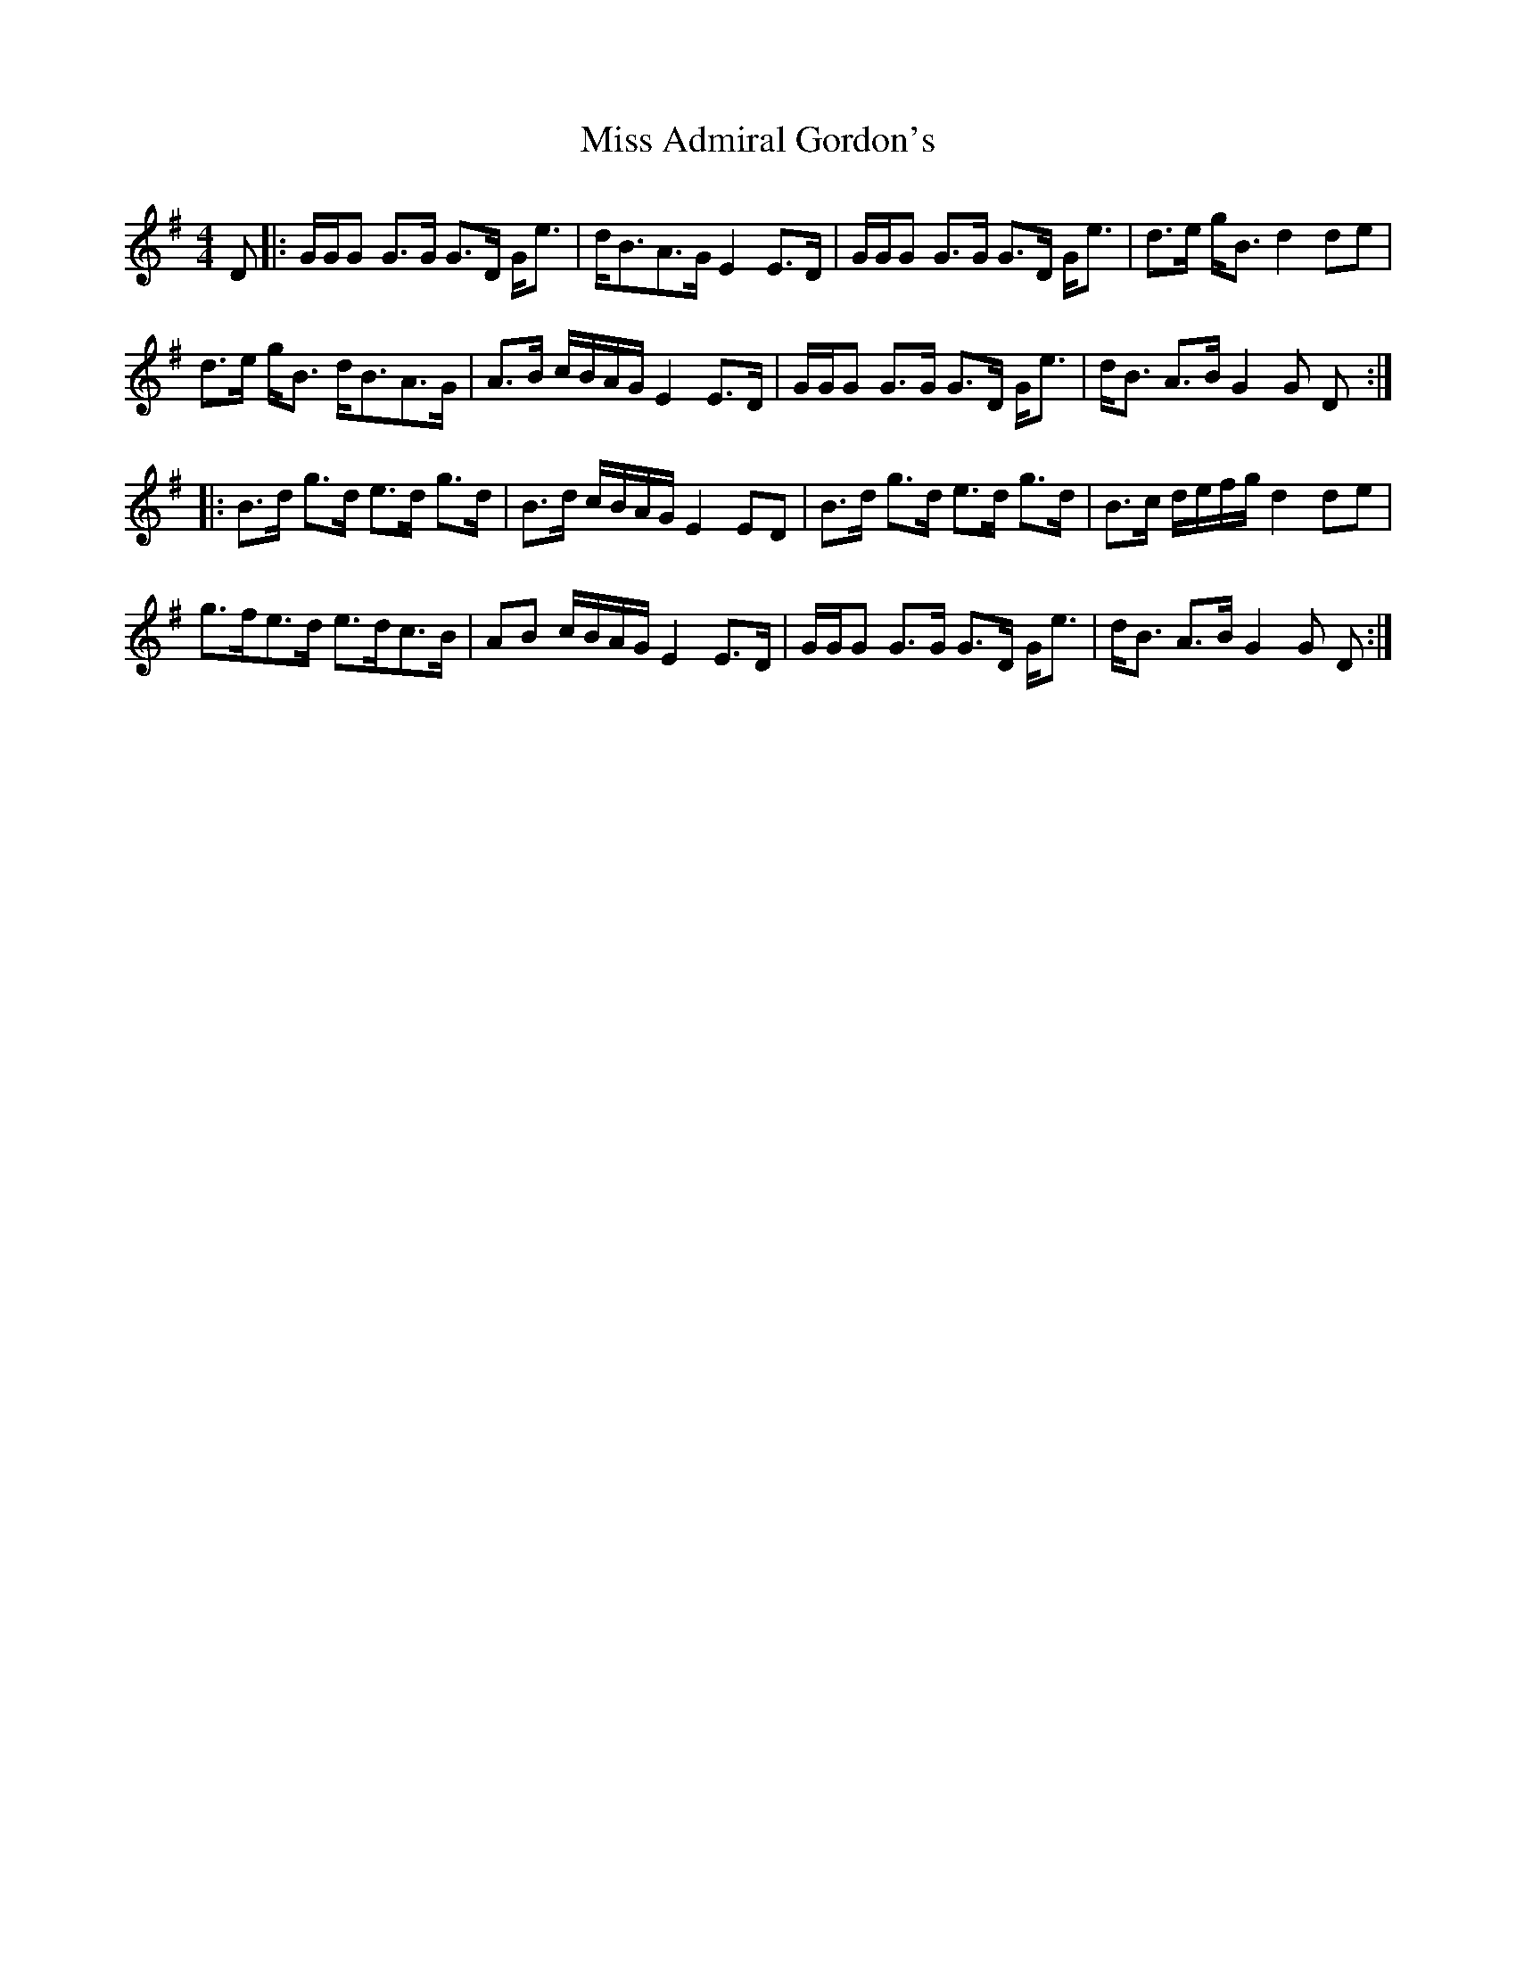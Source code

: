 X: 26922
T: Miss Admiral Gordon's
R: strathspey
M: 4/4
K: Gmajor
D|:G/G/G G>G G>D G<e|d<BA>G E2 E>D|G/G/G G>G G>D G<e|d>e g<B d2 de|
d>e g<B d<BA>G|A>B c/B/A/G/ E2 E>D|G/G/G G>G G>D G<e|d<B A>B G2 G D:|
|:B>d g>d e>d g>d|B>d c/B/A/G/ E2 ED|B>d g>d e>d g>d|B>c d/e/f/g/ d2 de|
g>fe>d e>dc>B|AB c/B/A/G/ E2 E>D|G/G/G G>G G>D G<e|d<B A>B G2 G D:|

